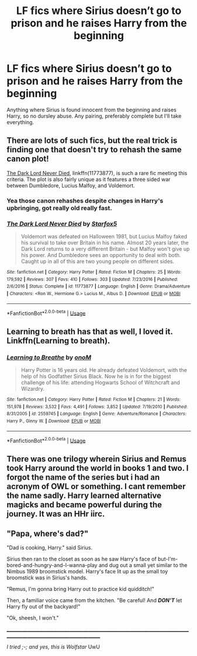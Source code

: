 #+TITLE: LF fics where Sirius doesn’t go to prison and he raises Harry from the beginning

* LF fics where Sirius doesn’t go to prison and he raises Harry from the beginning
:PROPERTIES:
:Author: KidicarusJr
:Score: 22
:DateUnix: 1560521267.0
:DateShort: 2019-Jun-14
:FlairText: Request
:END:
Anything where Sirius is found innocent from the beginning and raises Harry, so no dursley abuse. Any pairing, preferably complete but I'll take everything.


** There are lots of such fics, but the real trick is finding one that doesn't try to rehash the same canon plot!

[[https://m.fanfiction.net/s/11773877/1/][The Dark Lord Never Died]], linkffn(11773877), is such a rare fic meeting this criteria. The plot is also fairly unique as it features a three sided war between Dumbledore, Lucius Malfoy, and Voldemort.
:PROPERTIES:
:Author: InquisitorCOC
:Score: 3
:DateUnix: 1560528631.0
:DateShort: 2019-Jun-14
:END:

*** Yea those canon rehashes despite changes in Harry's upbringing, got really old really fast.
:PROPERTIES:
:Author: KidicarusJr
:Score: 3
:DateUnix: 1560528736.0
:DateShort: 2019-Jun-14
:END:


*** [[https://www.fanfiction.net/s/11773877/1/][*/The Dark Lord Never Died/*]] by [[https://www.fanfiction.net/u/2548648/Starfox5][/Starfox5/]]

#+begin_quote
  Voldemort was defeated on Halloween 1981, but Lucius Malfoy faked his survival to take over Britain in his name. Almost 20 years later, the Dark Lord returns to a very different Britain - but Malfoy won't give up his power. And Dumbledore sees an opportunity to deal with both. Caught up in all of this are two young people on different sides.
#+end_quote

^{/Site/:} ^{fanfiction.net} ^{*|*} ^{/Category/:} ^{Harry} ^{Potter} ^{*|*} ^{/Rated/:} ^{Fiction} ^{M} ^{*|*} ^{/Chapters/:} ^{25} ^{*|*} ^{/Words/:} ^{179,592} ^{*|*} ^{/Reviews/:} ^{307} ^{*|*} ^{/Favs/:} ^{410} ^{*|*} ^{/Follows/:} ^{303} ^{*|*} ^{/Updated/:} ^{7/23/2016} ^{*|*} ^{/Published/:} ^{2/6/2016} ^{*|*} ^{/Status/:} ^{Complete} ^{*|*} ^{/id/:} ^{11773877} ^{*|*} ^{/Language/:} ^{English} ^{*|*} ^{/Genre/:} ^{Drama/Adventure} ^{*|*} ^{/Characters/:} ^{<Ron} ^{W.,} ^{Hermione} ^{G.>} ^{Lucius} ^{M.,} ^{Albus} ^{D.} ^{*|*} ^{/Download/:} ^{[[http://www.ff2ebook.com/old/ffn-bot/index.php?id=11773877&source=ff&filetype=epub][EPUB]]} ^{or} ^{[[http://www.ff2ebook.com/old/ffn-bot/index.php?id=11773877&source=ff&filetype=mobi][MOBI]]}

--------------

*FanfictionBot*^{2.0.0-beta} | [[https://github.com/tusing/reddit-ffn-bot/wiki/Usage][Usage]]
:PROPERTIES:
:Author: FanfictionBot
:Score: 1
:DateUnix: 1560528642.0
:DateShort: 2019-Jun-14
:END:


** Learning to breath has that as well, I loved it. Linkffn(Learning to breath).
:PROPERTIES:
:Author: throwdown60
:Score: 1
:DateUnix: 1560534647.0
:DateShort: 2019-Jun-14
:END:

*** [[https://www.fanfiction.net/s/2559745/1/][*/Learning to Breathe/*]] by [[https://www.fanfiction.net/u/437194/onoM][/onoM/]]

#+begin_quote
  Harry Potter is 16 years old. He already defeated Voldemort, with the help of his Godfather Sirius Black. Now he is in for the biggest challenge of his life: attending Hogwarts School of Witchcraft and Wizardry.
#+end_quote

^{/Site/:} ^{fanfiction.net} ^{*|*} ^{/Category/:} ^{Harry} ^{Potter} ^{*|*} ^{/Rated/:} ^{Fiction} ^{M} ^{*|*} ^{/Chapters/:} ^{21} ^{*|*} ^{/Words/:} ^{151,978} ^{*|*} ^{/Reviews/:} ^{3,532} ^{*|*} ^{/Favs/:} ^{4,491} ^{*|*} ^{/Follows/:} ^{3,852} ^{*|*} ^{/Updated/:} ^{7/19/2010} ^{*|*} ^{/Published/:} ^{8/31/2005} ^{*|*} ^{/id/:} ^{2559745} ^{*|*} ^{/Language/:} ^{English} ^{*|*} ^{/Genre/:} ^{Adventure/Romance} ^{*|*} ^{/Characters/:} ^{Harry} ^{P.,} ^{Ginny} ^{W.} ^{*|*} ^{/Download/:} ^{[[http://www.ff2ebook.com/old/ffn-bot/index.php?id=2559745&source=ff&filetype=epub][EPUB]]} ^{or} ^{[[http://www.ff2ebook.com/old/ffn-bot/index.php?id=2559745&source=ff&filetype=mobi][MOBI]]}

--------------

*FanfictionBot*^{2.0.0-beta} | [[https://github.com/tusing/reddit-ffn-bot/wiki/Usage][Usage]]
:PROPERTIES:
:Author: FanfictionBot
:Score: 2
:DateUnix: 1560534661.0
:DateShort: 2019-Jun-14
:END:


** There was one trilogy wherein Sirius and Remus took Harry around the world in books 1 and two. I forgot the name of the series but i had an acronym of OWL or something. I cant remember the name sadly. Harry learned alternative magicks and became powerful during the journey. It was an HHr iirc.
:PROPERTIES:
:Author: firingmahlazors
:Score: 1
:DateUnix: 1560547329.0
:DateShort: 2019-Jun-15
:END:


** "Papa, where's dad?"

"Dad is cooking, Harry." said Sirius.

Sirius then ran to the closet as soon as he saw Harry's face of but-I'm-bored-and-hungry-and-I-wanna-play and dug out a small yet similar to the Nimbus 1989 broomstick model. Harry's face lit up as the small toy broomstick was in Sirius's hands.

"Remus, I'm gonna bring Harry out to practice kid quidditch!"

Then, a familiar voice came from the kitchen. "Be careful! And */DON'T/* let Harry fly out of the backyard!"

"Ok, sheesh, I won't."

________________________________________________________________________________________________________________________

/I tried ;-; and yes, this is Wolfstar/ UwU
:PROPERTIES:
:Author: DeCrazyGrill
:Score: -7
:DateUnix: 1560534361.0
:DateShort: 2019-Jun-14
:END:
